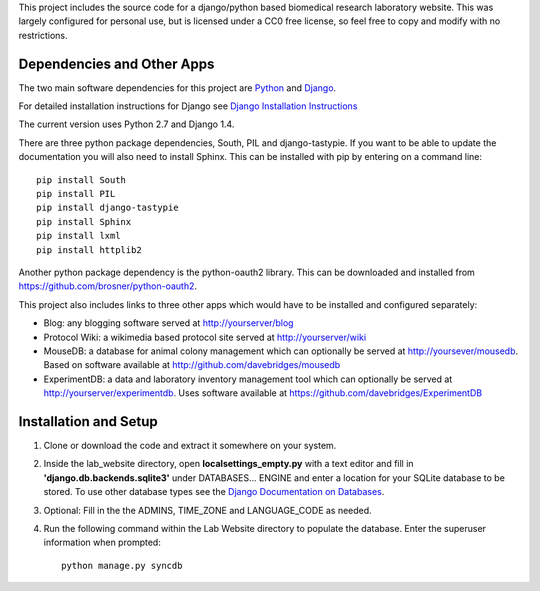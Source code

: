 This project includes the source code for a django/python based biomedical research laboratory website.  This was largely configured for personal use, but is licensed under a CC0 free license, so feel free to copy and modify with no restrictions.


Dependencies and Other Apps
===========================
The two main software dependencies for this project are `Python <http://www.python.org/>`_ and `Django <http://djangoproject.org>`_.  

For detailed installation instructions for Django see `Django Installation Instructions <https://docs.djangoproject.com/en/1.4/topics/install/>`_

The current version uses Python 2.7 and Django 1.4.  

There are three python package dependencies, South, PIL and django-tastypie.  If you want to be able to update the documentation you will also need to install Sphinx.  This can be installed with pip by entering on a command line:: 

    pip install South
    pip install PIL
    pip install django-tastypie
    pip install Sphinx
    pip install lxml
    pip install httplib2

Another python package dependency is the python-oauth2 library.  This can be downloaded and installed from https://github.com/brosner/python-oauth2.

This project also includes links to three other apps which would have to be installed and configured separately:

* Blog: any blogging software served at http://yourserver/blog
* Protocol Wiki: a wikimedia based protocol site served at http://yourserver/wiki
* MouseDB: a database for animal colony management which can optionally be served at http://yoursever/mousedb.  Based on software available at http://github.com/davebridges/mousedb
* ExperimentDB: a data and laboratory inventory management tool which can optionally be served at http://yourserver/experimentdb.  Uses software available at https://github.com/davebridges/ExperimentDB

Installation and Setup
======================
1. Clone or download the code and extract it somewhere on your system.
2. Inside the lab_website directory, open **localsettings_empty.py** with a text editor and fill in **'django.db.backends.sqlite3'** under DATABASES... ENGINE and enter a location for your SQLite database to be stored.  To use other database types see the `Django Documentation on Databases <https://docs.djangoproject.com/en/1.4/ref/databases/>`_.
3. Optional:  Fill in the the ADMINS, TIME_ZONE and LANGUAGE_CODE as needed.
4. Run the following command within the Lab Website directory to populate the database.  Enter the superuser information when prompted::

    python manage.py syncdb
